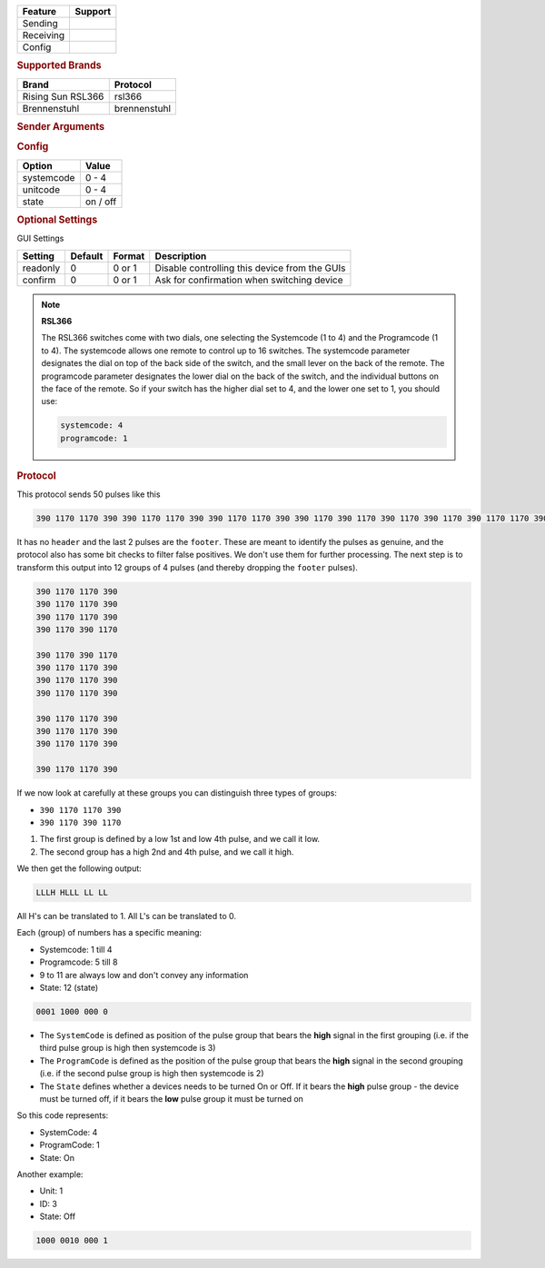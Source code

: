 .. |yes| image:: ../../../images/yes.png
.. |no| image:: ../../../images/no.png

.. role:: underline
   :class: underline

+------------------+-------------+
| **Feature**      | **Support** |
+------------------+-------------+
| Sending          | |yes|       |
+------------------+-------------+
| Receiving        | |yes|       |
+------------------+-------------+
| Config           | |yes|       |
+------------------+-------------+

.. rubric:: Supported Brands

+----------------------+------------------+
| **Brand**            | **Protocol**     |
+----------------------+------------------+
| Rising Sun RSL366    | rsl366           |
+----------------------+------------------+
| Brennenstuhl         | brennenstuhl     |
+----------------------+------------------+

.. rubric:: Sender Arguments

.. code-block:: console
   :linenos:

   -s --systemcode=systemcode    control a device with this systemcode
   -u --programcode=programcode  control a device with this programcode
   -t --on                       send an on signal
   -f --off                      send an off signal

.. rubric:: Config

.. code-block:: json
   :linenos:

   {
     "devices": {
       "tvlamp": {
         "protocol": [ "promax" ],
         "id": [{
           "systemcode": 4,
           "unitcode": 1
         }],
         "state": "off"
       }
     },
     "gui": {
       "tvlamp": {
         "name": "TV Backlight",
         "group": [ "Living" ],
         "media": [ "all" ]
       }
     }
   }

+------------------+-----------------+
| **Option**       | **Value**       |
+------------------+-----------------+
| systemcode       | 0 - 4           |
+------------------+-----------------+
| unitcode         | 0 - 4           |
+------------------+-----------------+
| state            | on / off        |
+------------------+-----------------+

.. rubric:: Optional Settings

:underline:`GUI Settings`

+----------------------+-------------+------------+-----------------------------------------------------------+
| **Setting**          | **Default** | **Format** | **Description**                                           |
+----------------------+-------------+------------+-----------------------------------------------------------+
| readonly             | 0           | 0 or 1     | Disable controlling this device from the GUIs             |
+----------------------+-------------+------------+-----------------------------------------------------------+
| confirm              | 0           | 0 or 1     | Ask for confirmation when switching device                |
+----------------------+-------------+------------+-----------------------------------------------------------+

.. note:: **RSL366**

   The RSL366 switches come with two dials, one selecting the Systemcode (1 to 4) and the Programcode (1 to 4).
   The systemcode allows one remote to control up to 16 switches.
   The systemcode parameter designates the dial on top of the back side of the switch,
   and the small lever on the back of the remote.
   The programcode parameter designates the lower dial on the back of the switch,
   and the individual buttons on the face of the remote.
   So if your switch has the higher dial set to 4, and the lower one set to 1, you should use:

   .. code-block:: console

      systemcode: 4
      programcode: 1

.. rubric:: Protocol

This protocol sends 50 pulses like this

.. code-block:: console

   390 1170 1170 390 390 1170 1170 390 390 1170 1170 390 390 1170 390 1170 390 1170 390 1170 390 1170 1170 390 390 1170 1170 390 390 1170 1170 390 390 1170 1170 390 390 1170 1170 390 390 1170 1170 390 390 1170 1170 390 390 13260

It has no ``header`` and the last 2 pulses are the ``footer``.
These are meant to identify the pulses as genuine, and the protocol also has some bit checks to filter false positives.
We don't use them for further processing.
The next step is to transform this output into 12 groups of 4 pulses (and thereby dropping the ``footer`` pulses).

.. code-block:: console

   390 1170 1170 390
   390 1170 1170 390
   390 1170 1170 390
   390 1170 390 1170

   390 1170 390 1170
   390 1170 1170 390
   390 1170 1170 390
   390 1170 1170 390

   390 1170 1170 390
   390 1170 1170 390
   390 1170 1170 390

   390 1170 1170 390

If we now look at carefully at these groups you can distinguish three types of groups:

- ``390 1170 1170 390``
- ``390 1170 390 1170``

#. The first group is defined by a low 1st and low 4th pulse, and we call it low.
#. The second group has a high 2nd and 4th pulse, and we call it high.

We then get the following output:

.. code-block:: console

   LLLH HLLL LL LL

All H's can be translated to 1. All L's can be translated to 0.

Each (group) of numbers has a specific meaning:

- Systemcode: 1 till 4
- Programcode: 5 till 8
- 9 to 11 are always low and don't convey any information
- State: 12 (state)

.. code-block:: console

   0001 1000 000 0

- The ``SystemCode`` is defined as position of the pulse group that bears the **high** signal in the first grouping (i.e. if the third pulse group is high then systemcode is 3)
- The ``ProgramCode`` is defined as the position of the pulse group that bears the **high** signal in the second grouping (i.e. if the second pulse group is high then systemcode is 2)
- The ``State`` defines whether a devices needs to be turned On or Off. If it bears the **high** pulse group - the device must be turned off, if it bears the **low** pulse group it must be turned on

So this code represents:

- SystemCode: 4
- ProgramCode: 1
- State: On

Another example:

- Unit: 1
- ID: 3
- State: Off

.. code-block:: console

   1000 0010 000 1
